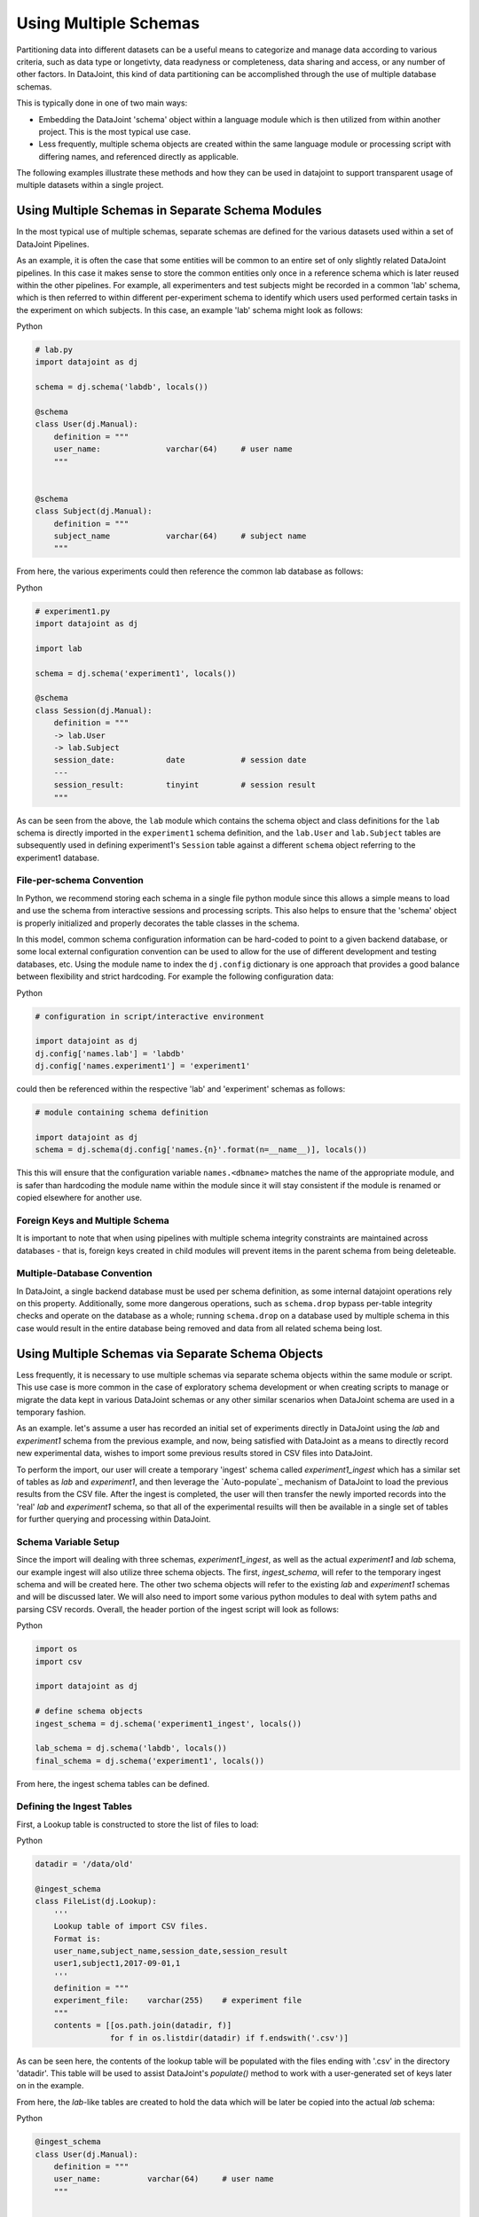 
.. TODO:
..  - HMM: this is sort more 'tutorial' than 'reference'.. 
..  - mention two main suggested types: schema-per-file, schemaname
..    - ??? the 'split across files' doesn't quite work right thing..
..  - example: schema1, schema2, introduce schema-per-file
..  - show file ingest example via populate  & migrate to 'live' data
..  - schema-per-file with embedded schema object
..  - schema methods: separate schema names
..  - data migration: insert-from-select
..  - work in a reference to the data tiers page somehow

Using Multiple Schemas
======================

Partitioning data into different datasets can be a useful means to categorize
and manage data according to various criteria, such as data type or longetivty,
data readyness or completeness, data sharing and access, or any number of other
factors. In DataJoint, this kind of data partitioning can be accomplished
through the use of multiple database schemas.

.. TODO: does this hold for Matlab?
This is typically done in one of two main ways:

- Embedding the DataJoint 'schema' object within a language module
  which is then utilized from within another project. This is the most
  typical use case.
- Less frequently, multiple schema objects are created within the same
  language module or processing script with differing names, and
  referenced directly as applicable.

The following examples illustrate these methods and how they can be used in
datajoint to support transparent usage of multiple datasets within a single
project.

Using Multiple Schemas in Separate Schema Modules
~~~~~~~~~~~~~~~~~~~~~~~~~~~~~~~~~~~~~~~~~~~~~~~~~

In the most typical use of multiple schemas, separate schemas are defined for
the various datasets used within a set of DataJoint Pipelines.

As an example, it is often the case that some entities will be common to an
entire set of only slightly related DataJoint pipelines. In this case it makes
sense to store the common entities only once in a reference schema which is
later reused within the other pipelines. For example, all experimenters and test
subjects might be recorded in a common 'lab' schema, which is then referred to
within different per-experiment schema to identify which users used performed
certain tasks in the experiment on which subjects. In this case, an example
'lab' schema might look as follows:

.. TODO: Matlab

|python| Python

.. code-block:: python
                
    # lab.py
    import datajoint as dj
    
    schema = dj.schema('labdb', locals())

    @schema 
    class User(dj.Manual):
        definition = """
        user_name:              varchar(64)     # user name
        """


    @schema 
    class Subject(dj.Manual):
        definition = """
        subject_name            varchar(64)     # subject name
        """

From here, the various experiments could then reference the common lab database
as follows:

|python| Python

.. code-block:: python
                
    # experiment1.py
    import datajoint as dj

    import lab
    
    schema = dj.schema('experiment1', locals())

    @schema 
    class Session(dj.Manual):
        definition = """
        -> lab.User
        -> lab.Subject
        session_date:           date            # session date
        ---
        session_result:         tinyint         # session result
        """


As can be seen from the above, the ``lab`` module which contains the schema
object and class definitions for the ``lab`` schema is directly imported in the
``experiment1`` schema definition, and the ``lab.User`` and ``lab.Subject``
tables are subsequently used in defining experiment1's ``Session`` table
against a different ``schema`` object referring to the experiment1 database.

.. TODO: reference to multi language use or table spawning stuffs
   
File-per-schema Convention
--------------------------

In Python, we recommend storing each schema in a single file python module since
this allows a simple means to load and use the schema from interactive sessions
and processing scripts. This also helps to ensure that the 'schema' object is
properly initialized and properly decorates the table classes in the schema.

In this model, common schema configuration information can be hard-coded to
point to a given backend database, or some local external configuration
convention can be used to allow for the use of different development and testing
databases, etc. Using the module name to index the ``dj.config`` dictionary
is one approach that provides a good balance between flexibility and strict
hardcoding. For example the following configuration data:

.. TODO: Matlab

|python| Python

.. code-block:: python

   # configuration in script/interactive environment

   import datajoint as dj
   dj.config['names.lab'] = 'labdb'
   dj.config['names.experiment1'] = 'experiment1'

could then be referenced within the respective 'lab' and 'experiment' schemas as
follows:

.. code-block:: python

   # module containing schema definition

   import datajoint as dj
   schema = dj.schema(dj.config['names.{n}'.format(n=__name__)], locals())

This this will ensure that the configuration variable ``names.<dbname>``
matches the name of the appropriate module, and is safer than hardcoding
the module name within the module since it will stay consistent if
the module is renamed or copied elsewhere for another use.

Foreign Keys and Multiple Schema
--------------------------------
.. TODO?: reference schema n+1 style migration/mgmt here? 

It is important to note that when using pipelines with multiple schema
integrity constraints are maintained across databases - that is, foreign keys
created in child modules will prevent items in the parent schema from being
deleteable.

Multiple-Database Convention
----------------------------

In DataJoint, a single backend database must be used per schema definition, as
some internal datajoint operations rely on this property. Additionally, some
more dangerous operations, such as ``schema.drop`` bypass per-table integrity
checks and operate on the database as a whole; running ``schema.drop`` on a
database used by multiple schema in this case would result in the entire
database being removed and data from all related schema being lost.


Using Multiple Schemas via Separate Schema Objects
~~~~~~~~~~~~~~~~~~~~~~~~~~~~~~~~~~~~~~~~~~~~~~~~~~

Less frequently, it is necessary to use multiple schemas via separate schema
objects within the same module or script. This use case is more common in the
case of exploratory schema development or when creating scripts to manage or
migrate the data kept in various DataJoint schemas or any other similar
scenarios when DataJoint schema are used in a temporary fashion.

As an example. let's assume a user has recorded an initial set of experiments
directly in DataJoint using the `lab` and `experiment1` schema from the previous
example, and now, being satisfied with DataJoint as a means to directly record
new experimental data, wishes to import some previous results stored in CSV files
into DataJoint.

To perform the import, our user will create a temporary 'ingest' schema called
`experiment1_ingest` which has a similar set of tables as `lab` and
`experiment1`, and then leverage the `Auto-populate`_ mechanism of DataJoint to
load the previous results from the CSV file. After the ingest is completed, the
user will then transfer the newly imported records into the 'real' `lab` and
`experiment1` schema, so that all of the experimental resuilts will then be
available in a single set of tables for further querying and processing within
DataJoint.

Schema Variable Setup
---------------------

Since the import will dealing with three schemas, `experiment1_ingest`, as well
as the actual `experiment1` and `lab` schema, our example ingest will also
utilize three schema objects. The first, `ingest_schema`, will refer to the
temporary ingest schema and will be created here. The other two schema objects
will refer to the existing `lab` and `experiment1` schemas and will be discussed
later. We will also need to import some various python modules to deal with
sytem paths and parsing CSV records. Overall, the header portion of the ingest
script will look as follows:

|python| Python

.. code-block:: python

   import os
   import csv

   import datajoint as dj

   # define schema objects
   ingest_schema = dj.schema('experiment1_ingest', locals())

   lab_schema = dj.schema('labdb', locals())
   final_schema = dj.schema('experiment1', locals())

From here, the ingest schema tables can be defined.

Defining the Ingest Tables
--------------------------

First, a Lookup table is constructed to store the list of files to load:

|python| Python

.. code-block:: python

   datadir = '/data/old'

   @ingest_schema
   class FileList(dj.Lookup):
       '''
       Lookup table of import CSV files.
       Format is:
       user_name,subject_name,session_date,session_result
       user1,subject1,2017-09-01,1
       '''
       definition = """
       experiment_file:    varchar(255)    # experiment file
       """
       contents = [[os.path.join(datadir, f)]
                   for f in os.listdir(datadir) if f.endswith('.csv')]


As can be seen here, the contents of the lookup table will be populated with
the files ending with '.csv' in the directory 'datadir'. This table will be
used to assist DataJoint's `populate()` method to work with a user-generated
set of keys later on in the example.

From here, the `lab`-like tables are created to hold the data which will
be later be copied into the actual `lab` schema:

|python| Python

.. code-block:: python
    
    @ingest_schema
    class User(dj.Manual):
        definition = """
        user_name:          varchar(64)     # user name
        """
    
    
    @ingest_schema
    class Subject(dj.Manual):
        definition = """
        subject_name:       varchar(64)     # subject name
        """

Finally, our auto-populating ingest version of the `Session` table is defined:

|python| Python

.. code-block:: python
    
    @ingest_schema
    class Session(dj.Computed):
        definition = """
        -> User
        -> Subject
        session_date:       date            # session date
        ---
        session_result:     tinyint         # session result
        -> FileList
        """
    
        @property
        def key_source(self):
            return FileList()
    
        def _make_tuples(self, key):
            with open(key['experiment_file'], 'r') as infile:
                incsv = csv.DictReader(infile)
                for rec in incsv:
    
                    try:
                        User().insert1((rec['user_name'],))
                    except:  # ignore duplicates
                        pass
    
                    try:
                        Subject().insert1((rec['subject_name'],))
                    except:  # ignore duplicates
                        pass
    
                    Session().insert1(dict(**key, **rec))

The data stored in table is very similar to the `experiment1` copy, but the
table is defined with a few key differences:

- The table type is set to `dj.Computed` in order to allow DataJoint's
  `populate()` method to assist in populating the tables
- The table definition contains an additional reference to our `FileList`
  table, which creates a DataJoint relationship between these tables.
- A `key_source` property method is created which returns the result
  of querying the `FileList` table for all records
- A `_make_tuples` method is defind to parse and load the data from
  each file.

Combined, these changes will cause the `populate()` method to query the
`FileList` table through the `key_source` method to determine which records need
to be computed (which files need to be loaded), and then call `_make_tuples` to
compute the results for that key (to process that file). The result will
be a populated set of tables containing all the data stored in the input files.

Although this might not seem as straightforward as say, looping over the input
files and inserting records manually, this method allows for easy re-loading of
additional data if needed, and, once the idiom is understood, is quite
straightforward and provides a consistent structure for any similar sorts of
operations.

It should also be noted that a real life import method might entail further and
more complicatd processing; this particular example was constructed so that the
CSV file column names matched the table attributes and so record insertion was
fairly straightforward. That said, it is best to keep processing at this stage
as simple as possible, forming a sort of 'cleaned up' copy of the input file
data, and then perform further processing to match the actual experimental
schema within datajoint, so that computations can be cleanly reproduced if
needed.

Now that the ingest table has been constructed, the main processing logic
of loading the data into the ingest schema and copying the results into
the experiment schema can be performed.

Ingesting and Copying
---------------------

Now that the ingest schema has been defined, it is straightforward to
load the data into DataJoint:

|python| Python

.. code-block:: python
    
    Session().populate()

This will load the data as outlined in the previous section. From here,
the ingest data can be inspected and then copied into the production database.

Although this can be done via the usual file-per-module import mechanism, since
we are only dealing with raw database manipulation and don't need to utilize any
custom code within the modules, we can simply instruct datajoint to interact
with their tables directly via the `create_virtual_module` method.

|python| Python

.. code-block:: python
    
   # dj.create_virtual_module(vmodname, dbname)
   lab_schema = dj.create_virtual_module('labdb', 'labdb')
   final_schema = dj.create_virtual_module('experiment1', 'experiment1')

These calls create schema objects which can be used to load the data:

|python| Python

.. code-block:: python
    
   lab_schema.User().insert(User(), skip_duplicates=True)
   lab_schema.Subject().insert(Subject(), skip_duplicates=True)
   final_schema.Session().insert(Session(), ignore_extra_fields=True)

These operations will copy the results from the ingest schema into
the 'virtual module' tables of the 'real' `lab` and `experiment` tables.

In this case, since the insert's are done from a non-'fetched' query, DataJoint
will perform the operation entirely on the server, without needing to transfer
the data through the client for processing, improving the performance of the
copy operation dramatically over a client-side processing loop.

Since the User and Subject data is common to multiple experiments, our
copy operations for these tables instruct DataJoint to skip all duplicate
records to prevent errors in the event that the User or Subject have already
been defined, and DataJoint is also instructed to ignore extra fields in Session
copying, since our ingest schema contains an extra field for the input file
record which is not present in the final version.

From here, the ingest schema can be kept if needed for reference, or removed as
is deemed fit, and the `real` schema can be used for native input of new records
without needing to keep track of the various ingest files from the previous
manual approach.


.. |python| image:: ../_static/img/python-tiny.png
.. |matlab| image:: ../_static/img/matlab-tiny.png
